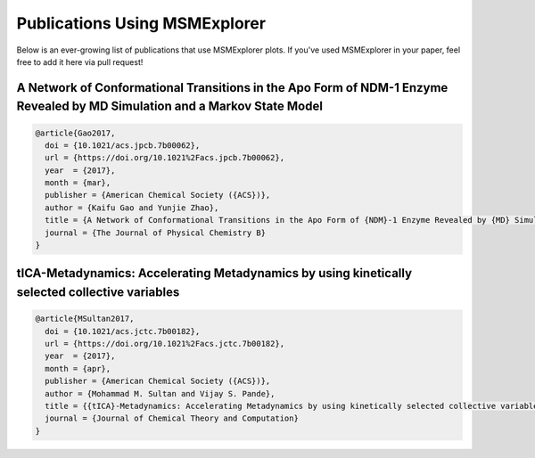 .. _papers:

Publications Using MSMExplorer
==============================

Below is an ever-growing list of publications that use MSMExplorer plots. If
you've used MSMExplorer in your paper, feel free to add it here via pull
request!


A Network of Conformational Transitions in the Apo Form of NDM-1 Enzyme Revealed by MD Simulation and a Markov State Model
^^^^^^^^^^^^^^^^^^^^^^^^^^^^^^^^^^^^^^^^^^^^^^^^^^^^^^^^^^^^^^^^^^^^^^^^^^^^^^^^^^^^^^^^^^^^^^^^^^^^^^^^^^^^^^^^^^^^^^^^^^

.. image:: http://pubs.acs.org/appl/literatum/publisher/achs/journals/content/jpcbfk/0/jpcbfk.ahead-of-print/acs.jpcb.7b00062/20170329/images/medium/jp-2017-00062b_0008.gif

.. code:: bibtex

  @article{Gao2017,
    doi = {10.1021/acs.jpcb.7b00062},
    url = {https://doi.org/10.1021%2Facs.jpcb.7b00062},
    year  = {2017},
    month = {mar},
    publisher = {American Chemical Society ({ACS})},
    author = {Kaifu Gao and Yunjie Zhao},
    title = {A Network of Conformational Transitions in the Apo Form of {NDM}-1 Enzyme Revealed by {MD} Simulation and a Markov State Model},
    journal = {The Journal of Physical Chemistry B}
  }

tICA-Metadynamics: Accelerating Metadynamics by using kinetically selected collective variables
^^^^^^^^^^^^^^^^^^^^^^^^^^^^^^^^^^^^^^^^^^^^^^^^^^^^^^^^^^^^^^^^^^^^^^^^^^^^^^^^^^^^^^^^^^^^^^^

.. image:: http://pubs.acs.org/appl/literatum/publisher/achs/journals/content/jctcce/0/jctcce.just-accepted/acs.jctc.7b00182/20170406/pdfimages_v02/master.img-006.jpg

.. code:: bibtex

  @article{MSultan2017,
    doi = {10.1021/acs.jctc.7b00182},
    url = {https://doi.org/10.1021%2Facs.jctc.7b00182},
    year  = {2017},
    month = {apr},
    publisher = {American Chemical Society ({ACS})},
    author = {Mohammad M. Sultan and Vijay S. Pande},
    title = {{tICA}-Metadynamics: Accelerating Metadynamics by using kinetically selected collective variables},
    journal = {Journal of Chemical Theory and Computation}
  }
